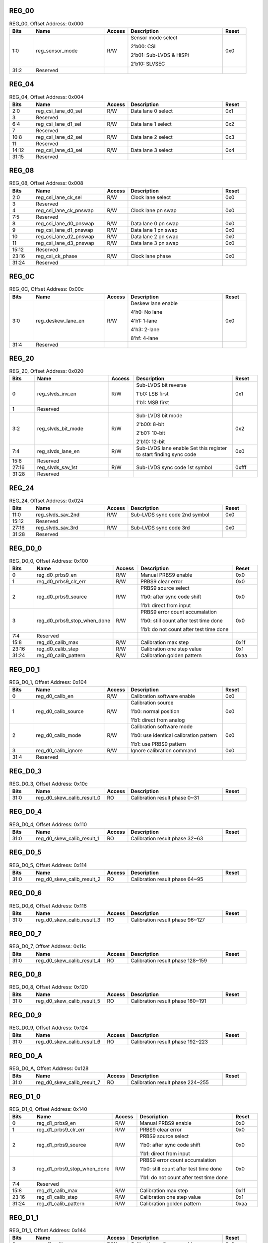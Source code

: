 REG_00
||||||

.. _table_mipi_rx_phy_0x0a0d0300_reg_00:
.. table:: REG_00, Offset Address: 0x000
	:widths: 1 3 1 4 1

	+------+----------------------+-------+------------------------+------+
	| Bits | Name                 |Access | Description            |Reset |
	+======+======================+=======+========================+======+
	| 1:0  | reg_sensor_mode      | R/W   | Sensor mode select     | 0x0  |
	|      |                      |       |                        |      |
	|      |                      |       | 2'b00: CSI             |      |
	|      |                      |       |                        |      |
	|      |                      |       | 2'b01: Sub-LVDS &      |      |
	|      |                      |       | HiSPi                  |      |
	|      |                      |       |                        |      |
	|      |                      |       | 2'b10: SLVSEC          |      |
	+------+----------------------+-------+------------------------+------+
	| 31:2 | Reserved             |       |                        |      |
	+------+----------------------+-------+------------------------+------+

REG_04
||||||

.. _table_mipi_rx_phy_0x0a0d0300_reg_04:
.. table:: REG_04, Offset Address: 0x004
	:widths: 1 3 1 4 1

	+------+----------------------+-------+------------------------+------+
	| Bits | Name                 |Access | Description            |Reset |
	+======+======================+=======+========================+======+
	| 2:0  | reg_csi_lane_d0_sel  | R/W   | Data lane 0 select     | 0x1  |
	+------+----------------------+-------+------------------------+------+
	| 3    | Reserved             |       |                        |      |
	+------+----------------------+-------+------------------------+------+
	| 6:4  | reg_csi_lane_d1_sel  | R/W   | Data lane 1 select     | 0x2  |
	+------+----------------------+-------+------------------------+------+
	| 7    | Reserved             |       |                        |      |
	+------+----------------------+-------+------------------------+------+
	| 10:8 | reg_csi_lane_d2_sel  | R/W   | Data lane 2 select     | 0x3  |
	+------+----------------------+-------+------------------------+------+
	| 11   | Reserved             |       |                        |      |
	+------+----------------------+-------+------------------------+------+
	| 14:12| reg_csi_lane_d3_sel  | R/W   | Data lane 3 select     | 0x4  |
	+------+----------------------+-------+------------------------+------+
	| 31:15| Reserved             |       |                        |      |
	+------+----------------------+-------+------------------------+------+

REG_08
||||||

.. _table_mipi_rx_phy_0x0a0d0300_reg_08:
.. table:: REG_08, Offset Address: 0x008
	:widths: 1 3 1 4 1

	+------+----------------------+-------+------------------------+------+
	| Bits | Name                 |Access | Description            |Reset |
	+======+======================+=======+========================+======+
	| 2:0  | reg_csi_lane_ck_sel  | R/W   | Clock lane select      | 0x0  |
	+------+----------------------+-------+------------------------+------+
	| 3    | Reserved             |       |                        |      |
	+------+----------------------+-------+------------------------+------+
	| 4    | reg_csi_lane_ck\     | R/W   | Clock lane pn swap     | 0x0  |
	|      | _pnswap              |       |                        |      |
	+------+----------------------+-------+------------------------+------+
	| 7:5  | Reserved             |       |                        |      |
	+------+----------------------+-------+------------------------+------+
	| 8    | reg_csi_lane_d0\     | R/W   | Data lane 0 pn swap    | 0x0  |
	|      | _pnswap              |       |                        |      |
	+------+----------------------+-------+------------------------+------+
	| 9    | reg_csi_lane_d1\     | R/W   | Data lane 1 pn swap    | 0x0  |
	|      | _pnswap              |       |                        |      |
	+------+----------------------+-------+------------------------+------+
	| 10   | reg_csi_lane_d2\     | R/W   | Data lane 2 pn swap    | 0x0  |
	|      | _pnswap              |       |                        |      |
	+------+----------------------+-------+------------------------+------+
	| 11   | reg_csi_lane_d3\     | R/W   | Data lane 3 pn swap    | 0x0  |
	|      | _pnswap              |       |                        |      |
	+------+----------------------+-------+------------------------+------+
	| 15:12| Reserved             |       |                        |      |
	+------+----------------------+-------+------------------------+------+
	| 23:16| reg_csi_ck_phase     | R/W   | Clock lane phase       | 0x0  |
	+------+----------------------+-------+------------------------+------+
	| 31:24| Reserved             |       |                        |      |
	+------+----------------------+-------+------------------------+------+

REG_0C
||||||

.. _table_mipi_rx_phy_0x0a0d0300_reg_0c:
.. table:: REG_0C, Offset Address: 0x00c
	:widths: 1 3 1 4 1

	+------+----------------------+-------+------------------------+------+
	| Bits | Name                 |Access | Description            |Reset |
	+======+======================+=======+========================+======+
	| 3:0  | reg_deskew_lane_en   | R/W   | Deskew lane enable     | 0x0  |
	|      |                      |       |                        |      |
	|      |                      |       | 4'h0: No lane          |      |
	|      |                      |       |                        |      |
	|      |                      |       | 4'h1: 1-lane           |      |
	|      |                      |       |                        |      |
	|      |                      |       | 4'h3: 2-lane           |      |
	|      |                      |       |                        |      |
	|      |                      |       | 8'hf: 4-lane           |      |
	+------+----------------------+-------+------------------------+------+
	| 31:4 | Reserved             |       |                        |      |
	+------+----------------------+-------+------------------------+------+

REG_20
||||||

.. _table_mipi_rx_phy_0x0a0d0300_reg_20:
.. table:: REG_20, Offset Address: 0x020
	:widths: 1 3 1 4 1

	+------+----------------------+-------+------------------------+------+
	| Bits | Name                 |Access | Description            |Reset |
	+======+======================+=======+========================+======+
	| 0    | reg_slvds_inv_en     | R/W   | Sub-LVDS bit reverse   | 0x1  |
	|      |                      |       |                        |      |
	|      |                      |       | 1'b0: LSB first        |      |
	|      |                      |       |                        |      |
	|      |                      |       | 1'b1: MSB first        |      |
	+------+----------------------+-------+------------------------+------+
	| 1    | Reserved             |       |                        |      |
	+------+----------------------+-------+------------------------+------+
	| 3:2  | reg_slvds_bit_mode   | R/W   | Sub-LVDS bit mode      | 0x2  |
	|      |                      |       |                        |      |
	|      |                      |       | 2'b00: 8-bit           |      |
	|      |                      |       |                        |      |
	|      |                      |       | 2'b01: 10-bit          |      |
	|      |                      |       |                        |      |
	|      |                      |       | 2'b10: 12-bit          |      |
	+------+----------------------+-------+------------------------+------+
	| 7:4  | reg_slvds_lane_en    | R/W   | Sub-LVDS lane enable   | 0x0  |
	|      |                      |       | Set this register to   |      |
	|      |                      |       | start finding sync     |      |
	|      |                      |       | code                   |      |
	+------+----------------------+-------+------------------------+------+
	| 15:8 | Reserved             |       |                        |      |
	+------+----------------------+-------+------------------------+------+
	| 27:16| reg_slvds_sav_1st    | R/W   | Sub-LVDS sync code 1st | 0xfff|
	|      |                      |       | symbol                 |      |
	+------+----------------------+-------+------------------------+------+
	| 31:28| Reserved             |       |                        |      |
	+------+----------------------+-------+------------------------+------+

REG_24
||||||

.. _table_mipi_rx_phy_0x0a0d0300_reg_24:
.. table:: REG_24, Offset Address: 0x024
	:widths: 1 3 1 4 1

	+------+----------------------+-------+------------------------+------+
	| Bits | Name                 |Access | Description            |Reset |
	+======+======================+=======+========================+======+
	| 11:0 | reg_slvds_sav_2nd    | R/W   | Sub-LVDS sync code 2nd | 0x0  |
	|      |                      |       | symbol                 |      |
	+------+----------------------+-------+------------------------+------+
	| 15:12| Reserved             |       |                        |      |
	+------+----------------------+-------+------------------------+------+
	| 27:16| reg_slvds_sav_3rd    | R/W   | Sub-LVDS sync code 3rd | 0x0  |
	+------+----------------------+-------+------------------------+------+
	| 31:28| Reserved             |       |                        |      |
	+------+----------------------+-------+------------------------+------+

REG_D0_0
||||||||

.. _table_mipi_rx_phy_0x0a0d0300_reg_d0_0:
.. table:: REG_D0_0, Offset Address: 0x100
	:widths: 1 3 1 4 1

	+------+----------------------+-------+------------------------+------+
	| Bits | Name                 |Access | Description            |Reset |
	+======+======================+=======+========================+======+
	| 0    | reg_d0_prbs9_en      | R/W   | Manual PRBS9 enable    | 0x0  |
	+------+----------------------+-------+------------------------+------+
	| 1    | reg_d0_prbs9_clr_err | R/W   | PRBS9 clear error      | 0x0  |
	+------+----------------------+-------+------------------------+------+
	| 2    | reg_d0_prbs9_source  | R/W   | PRBS9 source select    | 0x0  |
	|      |                      |       |                        |      |
	|      |                      |       | 1'b0: after sync code  |      |
	|      |                      |       | shift                  |      |
	|      |                      |       |                        |      |
	|      |                      |       | 1'b1: direct from      |      |
	|      |                      |       | input                  |      |
	+------+----------------------+-------+------------------------+------+
	| 3    | reg_d0\_\            | R/W   | PRBS9 error count      | 0x0  |
	|      | prbs9_stop_when_done |       | accumalation           |      |
	|      |                      |       |                        |      |
	|      |                      |       | 1'b0: still count      |      |
	|      |                      |       | after test time done   |      |
	|      |                      |       |                        |      |
	|      |                      |       | 1'b1: do not count     |      |
	|      |                      |       | after test time done   |      |
	+------+----------------------+-------+------------------------+------+
	| 7:4  | Reserved             |       |                        |      |
	+------+----------------------+-------+------------------------+------+
	| 15:8 | reg_d0_calib_max     | R/W   | Calibration max step   | 0x1f |
	+------+----------------------+-------+------------------------+------+
	| 23:16| reg_d0_calib_step    | R/W   | Calibration one step   | 0x1  |
	|      |                      |       | value                  |      |
	+------+----------------------+-------+------------------------+------+
	| 31:24| reg_d0_calib_pattern | R/W   | Calibration golden     | 0xaa |
	|      |                      |       | pattern                |      |
	+------+----------------------+-------+------------------------+------+

REG_D0_1
||||||||

.. _table_mipi_rx_phy_0x0a0d0300_reg_d0_1:
.. table:: REG_D0_1, Offset Address: 0x104
	:widths: 1 3 1 4 1

	+------+----------------------+-------+------------------------+------+
	| Bits | Name                 |Access | Description            |Reset |
	+======+======================+=======+========================+======+
	| 0    | reg_d0_calib_en      | R/W   | Calibration software   | 0x0  |
	|      |                      |       | enable                 |      |
	+------+----------------------+-------+------------------------+------+
	| 1    | reg_d0_calib_source  | R/W   | Calibration source     | 0x0  |
	|      |                      |       |                        |      |
	|      |                      |       | 1'b0: normal position  |      |
	|      |                      |       |                        |      |
	|      |                      |       | 1'b1: direct from      |      |
	|      |                      |       | analog                 |      |
	+------+----------------------+-------+------------------------+------+
	| 2    | reg_d0_calib_mode    | R/W   | Calibration software   | 0x0  |
	|      |                      |       | mode                   |      |
	|      |                      |       |                        |      |
	|      |                      |       | 1'b0: use identical    |      |
	|      |                      |       | calibration pattern    |      |
	|      |                      |       |                        |      |
	|      |                      |       | 1'b1: use PRBS9        |      |
	|      |                      |       | pattern                |      |
	+------+----------------------+-------+------------------------+------+
	| 3    | reg_d0_calib_ignore  | R/W   | Ignore calibration     | 0x0  |
	|      |                      |       | command                |      |
	+------+----------------------+-------+------------------------+------+
	| 31:4 | Reserved             |       |                        |      |
	+------+----------------------+-------+------------------------+------+

REG_D0_3
||||||||

.. _table_mipi_rx_phy_0x0a0d0300_reg_d0_3:
.. table:: REG_D0_3, Offset Address: 0x10c
	:widths: 1 3 1 4 1

	+------+----------------------+-------+------------------------+------+
	| Bits | Name                 |Access | Description            |Reset |
	+======+======================+=======+========================+======+
	| 31:0 | reg_d0\              | RO    | Calibration result     |      |
	|      | _skew_calib_result_0 |       | phase 0~31             |      |
	+------+----------------------+-------+------------------------+------+

REG_D0_4
||||||||

.. _table_mipi_rx_phy_0x0a0d0300_reg_d0_4:
.. table:: REG_D0_4, Offset Address: 0x110
	:widths: 1 3 1 4 1

	+------+----------------------+-------+------------------------+------+
	| Bits | Name                 |Access | Description            |Reset |
	+======+======================+=======+========================+======+
	| 31:0 | reg_d0\              | RO    | Calibration result     |      |
	|      | _skew_calib_result_1 |       | phase 32~63            |      |
	+------+----------------------+-------+------------------------+------+

REG_D0_5
||||||||

.. _table_mipi_rx_phy_0x0a0d0300_reg_d0_5:
.. table:: REG_D0_5, Offset Address: 0x114
	:widths: 1 3 1 4 1

	+------+----------------------+-------+------------------------+------+
	| Bits | Name                 |Access | Description            |Reset |
	+======+======================+=======+========================+======+
	| 31:0 | reg_d0\              | RO    | Calibration result     |      |
	|      | _skew_calib_result_2 |       | phase 64~95            |      |
	+------+----------------------+-------+------------------------+------+

REG_D0_6
||||||||

.. _table_mipi_rx_phy_0x0a0d0300_reg_d0_6:
.. table:: REG_D0_6, Offset Address: 0x118
	:widths: 1 3 1 4 1

	+------+----------------------+-------+------------------------+------+
	| Bits | Name                 |Access | Description            |Reset |
	+======+======================+=======+========================+======+
	| 31:0 | reg_d0\              | RO    | Calibration result     |      |
	|      | _skew_calib_result_3 |       | phase 96~127           |      |
	+------+----------------------+-------+------------------------+------+

REG_D0_7
||||||||

.. _table_mipi_rx_phy_0x0a0d0300_reg_d0_7:
.. table:: REG_D0_7, Offset Address: 0x11c
	:widths: 1 3 1 4 1

	+------+----------------------+-------+------------------------+------+
	| Bits | Name                 |Access | Description            |Reset |
	+======+======================+=======+========================+======+
	| 31:0 | reg_d0\              | RO    | Calibration result     |      |
	|      | _skew_calib_result_4 |       | phase 128~159          |      |
	+------+----------------------+-------+------------------------+------+

REG_D0_8
||||||||

.. _table_mipi_rx_phy_0x0a0d0300_reg_d0_8:
.. table:: REG_D0_8, Offset Address: 0x120
	:widths: 1 3 1 4 1

	+------+----------------------+-------+------------------------+------+
	| Bits | Name                 |Access | Description            |Reset |
	+======+======================+=======+========================+======+
	| 31:0 | reg_d0\              | RO    | Calibration result     |      |
	|      | _skew_calib_result_5 |       | phase 160~191          |      |
	+------+----------------------+-------+------------------------+------+

REG_D0_9
||||||||

.. _table_mipi_rx_phy_0x0a0d0300_reg_d0_9:
.. table:: REG_D0_9, Offset Address: 0x124
	:widths: 1 3 1 4 1

	+------+----------------------+-------+------------------------+------+
	| Bits | Name                 |Access | Description            |Reset |
	+======+======================+=======+========================+======+
	| 31:0 | reg_d0\              | RO    | Calibration result     |      |
	|      | _skew_calib_result_6 |       | phase 192~223          |      |
	+------+----------------------+-------+------------------------+------+

REG_D0_A
||||||||

.. _table_mipi_rx_phy_0x0a0d0300_reg_d0_a:
.. table:: REG_D0_A, Offset Address: 0x128
	:widths: 1 3 1 4 1

	+------+----------------------+-------+------------------------+------+
	| Bits | Name                 |Access | Description            |Reset |
	+======+======================+=======+========================+======+
	| 31:0 | reg_d0\              | RO    | Calibration result     |      |
	|      | _skew_calib_result_7 |       | phase 224~255          |      |
	+------+----------------------+-------+------------------------+------+

REG_D1_0
||||||||

.. _table_mipi_rx_phy_0x0a0d0300_reg_d1_0:
.. table:: REG_D1_0, Offset Address: 0x140
	:widths: 1 3 1 4 1

	+------+----------------------+-------+------------------------+------+
	| Bits | Name                 |Access | Description            |Reset |
	+======+======================+=======+========================+======+
	| 0    | reg_d1_prbs9_en      | R/W   | Manual PRBS9 enable    | 0x0  |
	+------+----------------------+-------+------------------------+------+
	| 1    | reg_d1_prbs9_clr_err | R/W   | PRBS9 clear error      | 0x0  |
	+------+----------------------+-------+------------------------+------+
	| 2    | reg_d1_prbs9_source  | R/W   | PRBS9 source select    | 0x0  |
	|      |                      |       |                        |      |
	|      |                      |       | 1'b0: after sync code  |      |
	|      |                      |       | shift                  |      |
	|      |                      |       |                        |      |
	|      |                      |       | 1'b1: direct from      |      |
	|      |                      |       | input                  |      |
	+------+----------------------+-------+------------------------+------+
	| 3    | reg_d1\_\            | R/W   | PRBS9 error count      | 0x0  |
	|      | prbs9_stop_when_done |       | accumalation           |      |
	|      |                      |       |                        |      |
	|      |                      |       | 1'b0: still count      |      |
	|      |                      |       | after test time done   |      |
	|      |                      |       |                        |      |
	|      |                      |       | 1'b1: do not count     |      |
	|      |                      |       | after test time done   |      |
	+------+----------------------+-------+------------------------+------+
	| 7:4  | Reserved             |       |                        |      |
	+------+----------------------+-------+------------------------+------+
	| 15:8 | reg_d1_calib_max     | R/W   | Calibration max step   | 0x1f |
	+------+----------------------+-------+------------------------+------+
	| 23:16| reg_d1_calib_step    | R/W   | Calibration one step   | 0x1  |
	|      |                      |       | value                  |      |
	+------+----------------------+-------+------------------------+------+
	| 31:24| reg_d1_calib_pattern | R/W   | Calibration golden     | 0xaa |
	|      |                      |       | pattern                |      |
	+------+----------------------+-------+------------------------+------+

REG_D1_1
||||||||

.. _table_mipi_rx_phy_0x0a0d0300_reg_d1_1:
.. table:: REG_D1_1, Offset Address: 0x144
	:widths: 1 3 1 4 1

	+------+----------------------+-------+------------------------+------+
	| Bits | Name                 |Access | Description            |Reset |
	+======+======================+=======+========================+======+
	| 0    | reg_d1_calib_en      | R/W   | Calibration software   | 0x0  |
	|      |                      |       | enable                 |      |
	+------+----------------------+-------+------------------------+------+
	| 1    | reg_d1_calib_source  | R/W   | Calibration source     | 0x0  |
	|      |                      |       |                        |      |
	|      |                      |       | 1'b0: normal position  |      |
	|      |                      |       |                        |      |
	|      |                      |       | 1'b1: direct from      |      |
	|      |                      |       | analog                 |      |
	+------+----------------------+-------+------------------------+------+
	| 2    | reg_d1_calib_mode    | R/W   | Calibration software   | 0x0  |
	|      |                      |       | mode                   |      |
	|      |                      |       |                        |      |
	|      |                      |       | 1'b0: use identical    |      |
	|      |                      |       | calibration pattern    |      |
	|      |                      |       |                        |      |
	|      |                      |       | 1'b1: use PRBS9        |      |
	|      |                      |       | pattern                |      |
	+------+----------------------+-------+------------------------+------+
	| 3    | reg_d1_calib_ignore  | R/W   | Ignore calibration     | 0x0  |
	|      |                      |       | command                |      |
	+------+----------------------+-------+------------------------+------+
	| 31:4 | Reserved             |       |                        |      |
	+------+----------------------+-------+------------------------+------+

REG_D1_3
||||||||

.. _table_mipi_rx_phy_0x0a0d0300_reg_d1_3:
.. table:: REG_D1_3, Offset Address: 0x14c
	:widths: 1 3 1 4 1

	+------+----------------------+-------+------------------------+------+
	| Bits | Name                 |Access | Description            |Reset |
	+======+======================+=======+========================+======+
	| 31:0 | reg_d1\              | RO    | Calibration result     |      |
	|      | _skew_calib_result_0 |       | phase 0~31             |      |
	+------+----------------------+-------+------------------------+------+

REG_D1_4
||||||||

.. _table_mipi_rx_phy_0x0a0d0300_reg_d1_4:
.. table:: REG_D1_4, Offset Address: 0x150
	:widths: 1 3 1 4 1

	+------+----------------------+-------+------------------------+------+
	| Bits | Name                 |Access | Description            |Reset |
	+======+======================+=======+========================+======+
	| 31:0 | reg_d1\              | RO    | Calibration result     |      |
	|      | _skew_calib_result_1 |       | phase 32~63            |      |
	+------+----------------------+-------+------------------------+------+

REG_D1_5
||||||||

.. _table_mipi_rx_phy_0x0a0d0300_reg_d1_5:
.. table:: REG_D1_5, Offset Address: 0x154
	:widths: 1 3 1 4 1

	+------+----------------------+-------+------------------------+------+
	| Bits | Name                 |Access | Description            |Reset |
	+======+======================+=======+========================+======+
	| 31:0 | reg_d1\              | RO    | Calibration result     |      |
	|      | _skew_calib_result_2 |       | phase 64~95            |      |
	+------+----------------------+-------+------------------------+------+

REG_D1_6
||||||||

.. _table_mipi_rx_phy_0x0a0d0300_reg_d1_6:
.. table:: REG_D1_6, Offset Address: 0x158
	:widths: 1 3 1 4 1

	+------+----------------------+-------+------------------------+------+
	| Bits | Name                 |Access | Description            |Reset |
	+======+======================+=======+========================+======+
	| 31:0 | reg_d1\              | RO    | Calibration result     |      |
	|      | _skew_calib_result_3 |       | phase 96~127           |      |
	+------+----------------------+-------+------------------------+------+

REG_D1_7
||||||||

.. _table_mipi_rx_phy_0x0a0d0300_reg_d1_7:
.. table:: REG_D1_7, Offset Address: 0x15c
	:widths: 1 3 1 4 1

	+------+----------------------+-------+------------------------+------+
	| Bits | Name                 |Access | Description            |Reset |
	+======+======================+=======+========================+======+
	| 31:0 | reg_d1\              | RO    | Calibration result     |      |
	|      | _skew_calib_result_4 |       | phase 128~159          |      |
	+------+----------------------+-------+------------------------+------+

REG_D1_8
||||||||

.. _table_mipi_rx_phy_0x0a0d0300_reg_d1_8:
.. table:: REG_D1_8, Offset Address: 0x160
	:widths: 1 3 1 4 1

	+------+----------------------+-------+------------------------+------+
	| Bits | Name                 |Access | Description            |Reset |
	+======+======================+=======+========================+======+
	| 31:0 | reg_d1\              | RO    | Calibration result     |      |
	|      | _skew_calib_result_5 |       | phase 160~191          |      |
	+------+----------------------+-------+------------------------+------+

REG_D1_9
||||||||

.. _table_mipi_rx_phy_0x0a0d0300_reg_d1_9:
.. table:: REG_D1_9, Offset Address: 0x164
	:widths: 1 3 1 4 1

	+------+----------------------+-------+------------------------+------+
	| Bits | Name                 |Access | Description            |Reset |
	+======+======================+=======+========================+======+
	| 31:0 | reg_d1\              | RO    | Calibration result     |      |
	|      | _skew_calib_result_6 |       | phase 192~223          |      |
	+------+----------------------+-------+------------------------+------+

REG_D1_A
||||||||

.. _table_mipi_rx_phy_0x0a0d0300_reg_d1_A:
.. table:: REG_D1_A, Offset Address: 0x168
	:widths: 1 3 1 4 1

	+------+----------------------+-------+------------------------+------+
	| Bits | Name                 |Access | Description            |Reset |
	+======+======================+=======+========================+======+
	| 31:0 | reg_d1\              | RO    | Calibration result     |      |
	|      | _skew_calib_result_7 |       | phase 224~255          |      |
	+------+----------------------+-------+------------------------+------+

REG_D2_0
||||||||

.. _table_mipi_rx_phy_0x0a0d0300_reg_d2_0:
.. table:: REG_D2_0, Offset Address: 0x180
	:widths: 1 3 1 4 1

	+------+----------------------+-------+------------------------+------+
	| Bits | Name                 |Access | Description            |Reset |
	+======+======================+=======+========================+======+
	| 0    | reg_d2_prbs9_en      | R/W   | Manual PRBS9 enable    | 0x0  |
	+------+----------------------+-------+------------------------+------+
	| 1    | reg_d2_prbs9_clr_err | R/W   | PRBS9 clear error      | 0x0  |
	+------+----------------------+-------+------------------------+------+
	| 2    | reg_d2_prbs9_source  | R/W   | PRBS9 source select    | 0x0  |
	|      |                      |       |                        |      |
	|      |                      |       | 1'b0: after sync code  |      |
	|      |                      |       | shift                  |      |
	|      |                      |       |                        |      |
	|      |                      |       | 1'b1: direct from      |      |
	|      |                      |       | input                  |      |
	+------+----------------------+-------+------------------------+------+
	| 3    | reg_d2\_\            | R/W   | PRBS9 error count      | 0x0  |
	|      | prbs9_stop_when_done |       | accumalation           |      |
	|      |                      |       |                        |      |
	|      |                      |       | 1'b0: still count      |      |
	|      |                      |       | after test time done   |      |
	|      |                      |       |                        |      |
	|      |                      |       | 1'b1: do not count     |      |
	|      |                      |       | after test time done   |      |
	+------+----------------------+-------+------------------------+------+
	| 7:4  | Reserved             |       |                        |      |
	+------+----------------------+-------+------------------------+------+
	| 15:8 | reg_d2_calib_max     | R/W   | Calibration max step   | 0x1f |
	+------+----------------------+-------+------------------------+------+
	| 23:16| reg_d2_calib_step    | R/W   | Calibration one step   | 0x1  |
	|      |                      |       | value                  |      |
	+------+----------------------+-------+------------------------+------+
	| 31:24| reg_d2_calib_pattern | R/W   | Calibration golden     | 0xaa |
	|      |                      |       | pattern                |      |
	+------+----------------------+-------+------------------------+------+

REG_D2_1
||||||||

.. _table_mipi_rx_phy_0x0a0d0300_reg_d2_1:
.. table:: REG_D2_1, Offset Address: 0x184
	:widths: 1 3 1 4 1

	+------+----------------------+-------+------------------------+------+
	| Bits | Name                 |Access | Description            |Reset |
	+======+======================+=======+========================+======+
	| 0    | reg_d2_calib_en      | R/W   | Calibration software   | 0x0  |
	|      |                      |       | enable                 |      |
	+------+----------------------+-------+------------------------+------+
	| 1    | reg_d2_calib_source  | R/W   | Calibration source     | 0x0  |
	|      |                      |       |                        |      |
	|      |                      |       | 1'b0: normal position  |      |
	|      |                      |       |                        |      |
	|      |                      |       | 1'b1: direct from      |      |
	|      |                      |       | analog                 |      |
	+------+----------------------+-------+------------------------+------+
	| 2    | reg_d2_calib_mode    | R/W   | Calibration software   | 0x0  |
	|      |                      |       | mode                   |      |
	|      |                      |       |                        |      |
	|      |                      |       | 1'b0: use identical    |      |
	|      |                      |       | calibration pattern    |      |
	|      |                      |       |                        |      |
	|      |                      |       | 1'b1: use PRBS9        |      |
	|      |                      |       | pattern                |      |
	+------+----------------------+-------+------------------------+------+
	| 3    | reg_d2_calib_ignore  | R/W   | Ignore calibration     | 0x0  |
	|      |                      |       | command                |      |
	+------+----------------------+-------+------------------------+------+
	| 31:4 | Reserved             |       |                        |      |
	+------+----------------------+-------+------------------------+------+

REG_D2_3
||||||||

.. _table_mipi_rx_phy_0x0a0d0300_reg_d2_3:
.. table:: REG_D2_3, Offset Address: 0x18c
	:widths: 1 3 1 4 1

	+------+----------------------+-------+------------------------+------+
	| Bits | Name                 |Access | Description            |Reset |
	+======+======================+=======+========================+======+
	| 31:0 | reg_d2\              | RO    | Calibration result     |      |
	|      | _skew_calib_result_0 |       | phase 0~31             |      |
	+------+----------------------+-------+------------------------+------+

REG_D2_4
||||||||

.. _table_mipi_rx_phy_0x0a0d0300_reg_d2_4:
.. table:: REG_D2_4, Offset Address: 0x190
	:widths: 1 3 1 4 1

	+------+----------------------+-------+------------------------+------+
	| Bits | Name                 |Access | Description            |Reset |
	+======+======================+=======+========================+======+
	| 31:0 | reg_d2\              | RO    | Calibration result     |      |
	|      | _skew_calib_result_1 |       | phase 32~63            |      |
	+------+----------------------+-------+------------------------+------+

REG_D2_5
||||||||

.. _table_mipi_rx_phy_0x0a0d0300_reg_d2_5:
.. table:: REG_D2_5, Offset Address: 0x194
	:widths: 1 3 1 4 1

	+------+----------------------+-------+------------------------+------+
	| Bits | Name                 |Access | Description            |Reset |
	+======+======================+=======+========================+======+
	| 31:0 | reg_d2\              | RO    | Calibration result     |      |
	|      | _skew_calib_result_2 |       | phase 64~95            |      |
	+------+----------------------+-------+------------------------+------+

REG_D2_6
||||||||

.. _table_mipi_rx_phy_0x0a0d0300_reg_d2_6:
.. table:: REG_D2_6, Offset Address: 0x198
	:widths: 1 3 1 4 1

	+------+----------------------+-------+------------------------+------+
	| Bits | Name                 |Access | Description            |Reset |
	+======+======================+=======+========================+======+
	| 31:0 | reg_d2\              | RO    | Calibration result     |      |
	|      | _skew_calib_result_3 |       | phase 96~127           |      |
	+------+----------------------+-------+------------------------+------+

REG_D2_7
||||||||

.. _table_mipi_rx_phy_0x0a0d0300_reg_d2_7:
.. table:: REG_D2_7, Offset Address: 0x19c
	:widths: 1 3 1 4 1

	+------+----------------------+-------+------------------------+------+
	| Bits | Name                 |Access | Description            |Reset |
	+======+======================+=======+========================+======+
	| 31:0 | reg_d2\              | RO    | Calibration result     |      |
	|      | _skew_calib_result_4 |       | phase 128~159          |      |
	+------+----------------------+-------+------------------------+------+

REG_D2_8
||||||||

.. _table_mipi_rx_phy_0x0a0d0300_reg_d2_8:
.. table:: REG_D2_8, Offset Address: 0x1a0
	:widths: 1 3 1 4 1

	+------+----------------------+-------+------------------------+------+
	| Bits | Name                 |Access | Description            |Reset |
	+======+======================+=======+========================+======+
	| 31:0 | reg_d2\              | RO    | Calibration result     |      |
	|      | _skew_calib_result_5 |       | phase 160~191          |      |
	+------+----------------------+-------+------------------------+------+

REG_D2_9
||||||||

.. _table_mipi_rx_phy_0x0a0d0300_reg_d2_9:
.. table:: REG_D2_9, Offset Address: 0x1a4
	:widths: 1 3 1 4 1

	+------+----------------------+-------+------------------------+------+
	| Bits | Name                 |Access | Description            |Reset |
	+======+======================+=======+========================+======+
	| 31:0 | reg_d2\              | RO    | Calibration result     |      |
	|      | _skew_calib_result_6 |       | phase 192~223          |      |
	+------+----------------------+-------+------------------------+------+

REG_D2_A
||||||||

.. _table_mipi_rx_phy_0x0a0d0300_reg_d2_a:
.. table:: REG_D2_A, Offset Address: 0x1a8
	:widths: 1 3 1 4 1

	+------+----------------------+-------+------------------------+------+
	| Bits | Name                 |Access | Description            |Reset |
	+======+======================+=======+========================+======+
	| 31:0 | reg_d2\              | RO    | Calibration result     |      |
	|      | _skew_calib_result_7 |       | phase 224~255          |      |
	+------+----------------------+-------+------------------------+------+

REG_D3_0
||||||||

.. _table_mipi_rx_phy_0x0a0d0300_reg_d3_0:
.. table:: REG_D3_0, Offset Address: 0x1c0
	:widths: 1 3 1 4 1

	+------+----------------------+-------+------------------------+------+
	| Bits | Name                 |Access | Description            |Reset |
	+======+======================+=======+========================+======+
	| 0    | reg_d3_prbs9_en      | R/W   | Manual PRBS9 enable    | 0x0  |
	+------+----------------------+-------+------------------------+------+
	| 1    | reg_d3_prbs9_clr_err | R/W   | PRBS9 clear error      | 0x0  |
	+------+----------------------+-------+------------------------+------+
	| 2    | reg_d3_prbs9_source  | R/W   | PRBS9 source select    | 0x0  |
	|      |                      |       |                        |      |
	|      |                      |       | 1'b0: after sync code  |      |
	|      |                      |       | shift                  |      |
	|      |                      |       |                        |      |
	|      |                      |       | 1'b1: direct from      |      |
	|      |                      |       | input                  |      |
	+------+----------------------+-------+------------------------+------+
	| 3    | reg_d3\_\            | R/W   | PRBS9 error count      | 0x0  |
	|      | prbs9_stop_when_done |       | accumalation           |      |
	|      |                      |       |                        |      |
	|      |                      |       | 1'b0: still count      |      |
	|      |                      |       | after test time done   |      |
	|      |                      |       |                        |      |
	|      |                      |       | 1'b1: do not count     |      |
	|      |                      |       | after test time done   |      |
	+------+----------------------+-------+------------------------+------+
	| 7:4  | Reserved             |       |                        |      |
	+------+----------------------+-------+------------------------+------+
	| 15:8 | reg_d3_calib_max     | R/W   | Calibration max step   | 0x1f |
	+------+----------------------+-------+------------------------+------+
	| 23:16| reg_d3_calib_step    | R/W   | Calibration one step   | 0x1  |
	|      |                      |       | value                  |      |
	+------+----------------------+-------+------------------------+------+
	| 31:24| reg_d3_calib_pattern | R/W   | Calibration golden     | 0xaa |
	|      |                      |       | pattern                |      |
	+------+----------------------+-------+------------------------+------+

REG_D3_1
||||||||

.. _table_mipi_rx_phy_0x0a0d0300_reg_d3_1:
.. table:: REG_D3_1, Offset Address: 0x1c4
	:widths: 1 3 1 4 1

	+------+----------------------+-------+------------------------+------+
	| Bits | Name                 |Access | Description            |Reset |
	+======+======================+=======+========================+======+
	| 0    | reg_d3_calib_en      | R/W   | Calibration software   | 0x0  |
	|      |                      |       | enable                 |      |
	+------+----------------------+-------+------------------------+------+
	| 1    | reg_d3_calib_source  | R/W   | Calibration source     | 0x0  |
	|      |                      |       |                        |      |
	|      |                      |       | 1'b0: normal position  |      |
	|      |                      |       |                        |      |
	|      |                      |       | 1'b1: direct from      |      |
	|      |                      |       | analog                 |      |
	+------+----------------------+-------+------------------------+------+
	| 2    | reg_d3_calib_mode    | R/W   | Calibration software   | 0x0  |
	|      |                      |       | mode                   |      |
	|      |                      |       |                        |      |
	|      |                      |       | 1'b0: use identical    |      |
	|      |                      |       | calibration pattern    |      |
	|      |                      |       |                        |      |
	|      |                      |       | 1'b1: use PRBS9        |      |
	|      |                      |       | pattern                |      |
	+------+----------------------+-------+------------------------+------+
	| 3    | reg_d3_calib_ignore  | R/W   | Ignore calibration     | 0x0  |
	|      |                      |       | command                |      |
	+------+----------------------+-------+------------------------+------+
	| 31:4 | Reserved             |       |                        |      |
	+------+----------------------+-------+------------------------+------+

REG_D3_3
||||||||

.. _table_mipi_rx_phy_0x0a0d0300_reg_d3_3:
.. table:: REG_D3_3, Offset Address: 0x1cc
	:widths: 1 3 1 4 1

	+------+----------------------+-------+------------------------+------+
	| Bits | Name                 |Access | Description            |Reset |
	+======+======================+=======+========================+======+
	| 31:0 | reg_d3\              | RO    | Calibration result     |      |
	|      | _skew_calib_result_0 |       | phase 0~31             |      |
	+------+----------------------+-------+------------------------+------+

REG_D3_4
||||||||

.. _table_mipi_rx_phy_0x0a0d0300_reg_d3_4:
.. table:: REG_D3_4, Offset Address: 0x1d0
	:widths: 1 3 1 4 1

	+------+----------------------+-------+------------------------+------+
	| Bits | Name                 |Access | Description            |Reset |
	+======+======================+=======+========================+======+
	| 31:0 | reg_d3\              | RO    | Calibration result     |      |
	|      | _skew_calib_result_1 |       | phase 32~63            |      |
	+------+----------------------+-------+------------------------+------+

REG_D3_5
||||||||

.. _table_mipi_rx_phy_0x0a0d0300_reg_d3_5:
.. table:: REG_D3_5, Offset Address: 0x1d4
	:widths: 1 3 1 4 1

	+------+----------------------+-------+------------------------+------+
	| Bits | Name                 |Access | Description            |Reset |
	+======+======================+=======+========================+======+
	| 31:0 | reg_d3\              | RO    | Calibration result     |      |
	|      | _skew_calib_result_2 |       | phase 64~95            |      |
	+------+----------------------+-------+------------------------+------+

REG_D3_6
||||||||

.. _table_mipi_rx_phy_0x0a0d0300_reg_d3_6:
.. table:: REG_D3_6, Offset Address: 0x1d8
	:widths: 1 3 1 4 1

	+------+----------------------+-------+------------------------+------+
	| Bits | Name                 |Access | Description            |Reset |
	+======+======================+=======+========================+======+
	| 31:0 | reg_d3\              | RO    | Calibration result     |      |
	|      | _skew_calib_result_3 |       | phase 96~127           |      |
	+------+----------------------+-------+------------------------+------+

REG_D3_7
||||||||

.. _table_mipi_rx_phy_0x0a0d0300_reg_d3_7:
.. table:: REG_D3_7, Offset Address: 0x1dc
	:widths: 1 3 1 4 1

	+------+----------------------+-------+------------------------+------+
	| Bits | Name                 |Access | Description            |Reset |
	+======+======================+=======+========================+======+
	| 31:0 | reg_d3\              | RO    | Calibration result     |      |
	|      | _skew_calib_result_4 |       | phase 128~159          |      |
	+------+----------------------+-------+------------------------+------+

REG_D3_8
||||||||

.. _table_mipi_rx_phy_0x0a0d0300_reg_d3_8:
.. table:: REG_D3_8, Offset Address: 0x1e0
	:widths: 1 3 1 4 1

	+------+----------------------+-------+------------------------+------+
	| Bits | Name                 |Access | Description            |Reset |
	+======+======================+=======+========================+======+
	| 31:0 | reg_d3\              | RO    | Calibration result     |      |
	|      | _skew_calib_result_5 |       | phase 160~191          |      |
	+------+----------------------+-------+------------------------+------+

REG_D3_9
||||||||

.. _table_mipi_rx_phy_0x0a0d0300_reg_d3_9:
.. table:: REG_D3_9, Offset Address: 0x1e4
	:widths: 1 3 1 4 1

	+------+----------------------+-------+------------------------+------+
	| Bits | Name                 |Access | Description            |Reset |
	+======+======================+=======+========================+======+
	| 31:0 | reg_d3\              | RO    | Calibration result     |      |
	|      | _skew_calib_result_6 |       | phase 192~223          |      |
	+------+----------------------+-------+------------------------+------+

REG_D3_A
||||||||

.. _table_mipi_rx_phy_0x0a0d0300_reg_d3_a:
.. table:: REG_D3_A, Offset Address: 0x1e8
	:widths: 1 3 1 4 1

	+------+----------------------+-------+------------------------+------+
	| Bits | Name                 |Access | Description            |Reset |
	+======+======================+=======+========================+======+
	| 31:0 | reg_d3\              | RO    | Calibration result     |      |
	|      | _skew_calib_result_7 |       | phase 224~255          |      |
	+------+----------------------+-------+------------------------+------+
